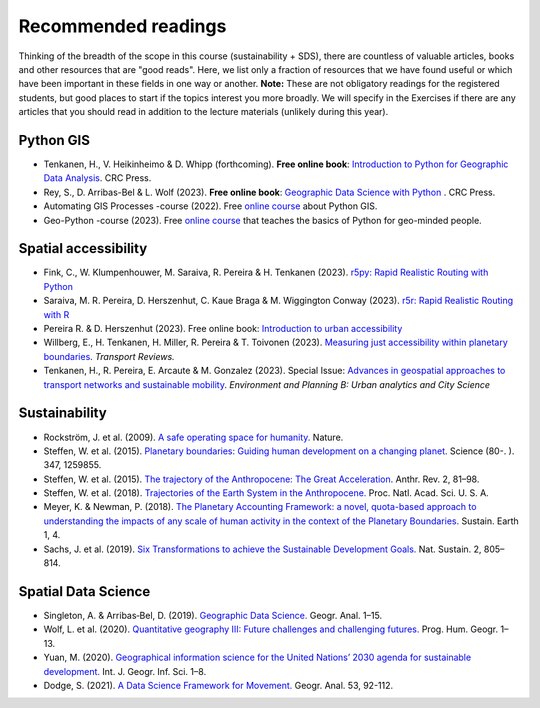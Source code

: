 Recommended readings
====================

Thinking of the breadth of the scope in this course (sustainability + SDS), there are countless of valuable articles, books and other resources that are "good reads".
Here, we list only a fraction of resources that we have found useful or which have been important in these fields in one way or another.
**Note:** These are not obligatory readings for the registered students, but good places to start if the topics interest you more broadly.
We will specify in the Exercises if there are any articles that you should read in addition to the lecture materials (unlikely during this year).

Python GIS
----------

- Tenkanen, H., V. Heikinheimo & D. Whipp (forthcoming). **Free online book**: `Introduction to Python for Geographic Data Analysis <https://python-gis-book.readthedocs.org/>`__. CRC Press.
- Rey, S., D. Arribas-Bel & L. Wolf (2023). **Free online book**: `Geographic Data Science with Python <https://geographicdata.science/book/intro.html>`__ . CRC Press.
- Automating GIS Processes -course (2022). Free `online course <https://autogis-site.readthedocs.io/en/2022/>`__ about Python GIS.
- Geo-Python -course (2023). Free `online course <https://geo-python-site.readthedocs.io/en/latest/>`__ that teaches the basics of Python for geo-minded people.

Spatial accessibility
---------------------

- Fink, C., W. Klumpenhouwer, M. Saraiva, R. Pereira & H. Tenkanen (2023). `r5py: Rapid Realistic Routing with Python <https://r5py.readthedocs.io/en/latest/>`__
- Saraiva, M. R. Pereira, D. Herszenhut, C. Kaue Braga & M. Wiggington Conway (2023). `r5r: Rapid Realistic Routing with R <https://ipeagit.github.io/r5r/index.html>`__
- Pereira R. & D. Herszenhut (2023). Free online book: `Introduction to urban accessibility <https://ipeagit.github.io/intro_access_book/>`__
- Willberg, E., H. Tenkanen, H. Miller, R. Pereira & T. Toivonen (2023). `Measuring just accessibility within planetary boundaries <https://www.tandfonline.com/doi/full/10.1080/01441647.2023.2240958>`__. *Transport Reviews.*
- Tenkanen, H., R. Pereira, E. Arcaute & M. Gonzalez (2023). Special Issue: `Advances in geospatial approaches to transport networks and sustainable mobility <https://journals.sagepub.com/doi/full/10.1177/23998083231207768>`__. *Environment and Planning B: Urban analytics and City Science*

Sustainability
--------------

- Rockström, J. et al. (2009). `A safe operating space for humanity. <https://doi.org/10.1038/461472a>`__ Nature.
- Steffen, W. et al. (2015). `Planetary boundaries: Guiding human development on a changing planet <https://doi.org/10.1126/SCIENCE.1259855>`__. Science (80-. ). 347, 1259855.
- Steffen, W. et al. (2015). `The trajectory of the Anthropocene: The Great Acceleration <https://doi.org/10.1177/2053019614564785>`__. Anthr. Rev. 2, 81–98.
- Steffen, W. et al. (2018). `Trajectories of the Earth System in the Anthropocene. <https://doi.org/10.1073/pnas.1810141115>`__ Proc. Natl. Acad. Sci. U. S. A.
- Meyer, K. & Newman, P. (2018). `The Planetary Accounting Framework: a novel, quota-based approach to understanding the impacts of any scale of human activity in the context of the Planetary Boundaries. <https://sustainableearth.biomedcentral.com/articles/10.1186/s42055-018-0004-3>`__ Sustain. Earth 1, 4.
- Sachs, J. et al. (2019). `Six Transformations to achieve the Sustainable Development Goals. <https://doi.org/10.1038/s41893-019-0352-9>`__ Nat. Sustain. 2, 805–814.

Spatial Data Science
--------------------

- Singleton, A. & Arribas‐Bel, D. (2019). `Geographic Data Science. <https://doi.org/10.1111/gean.12194>`__ Geogr. Anal. 1–15.
- Wolf, L. et al. (2020). `Quantitative geography III: Future challenges and challenging futures. <https://doi.org/10.1177/0309132520924722>`__ Prog. Hum. Geogr. 1–13.
- Yuan, M. (2020). `Geographical information science for the United Nations’ 2030 agenda for sustainable development. <https://doi.org/10.1080/13658816.2020.1766244>`__ Int. J. Geogr. Inf. Sci. 1–8.
- Dodge, S. (2021). `A Data Science Framework for Movement. <https://onlinelibrary.wiley.com/doi/epdf/10.1111/gean.12212>`__ Geogr. Anal. 53, 92-112.
